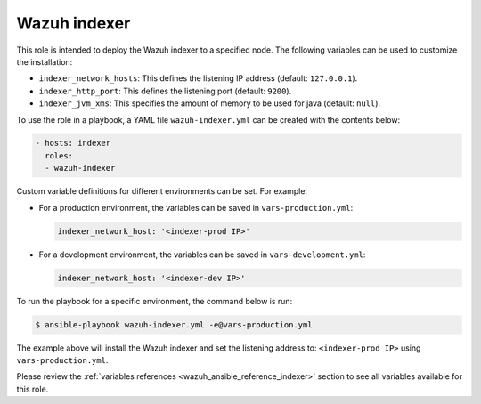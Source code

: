 .. Copyright (C) 2015, Wazuh, Inc.

.. meta::
   :description: Learn how to use a preconfigured role to install the Wazuh indexer and customize the installation with different variables in this section.

Wazuh indexer
-------------

This role is intended to deploy the Wazuh indexer to a specified node. The following variables can be used to customize the installation:

-  ``indexer_network_hosts``: This defines the listening IP address (default: ``127.0.0.1``).
-  ``indexer_http_port``: This defines the listening port (default: ``9200``).
-  ``indexer_jvm_xms``: This specifies the amount of memory to be used for java (default: ``null``).

To use the role in a playbook, a YAML file ``wazuh-indexer.yml`` can be created with the contents below:

.. code-block:: yaml

   - hosts: indexer
     roles:
     - wazuh-indexer

Custom variable definitions for different environments can be set. For example:

-  For a production environment, the variables can be saved in ``vars-production.yml``:

   .. code-block:: yaml

      indexer_network_host: '<indexer-prod IP>'

-  For a development environment, the variables can be saved in ``vars-development.yml``:

   .. code-block:: yaml

      indexer_network_host: '<indexer-dev IP>'
        
To run the playbook for a specific environment, the command below is run:

.. code-block:: console

   $ ansible-playbook wazuh-indexer.yml -e@vars-production.yml

The example above will install the Wazuh indexer and set the listening address to: ``<indexer-prod IP>`` using ``vars-production.yml``.

Please review the :ref:`variables references <wazuh_ansible_reference_indexer>` section to see all variables available for this role.
